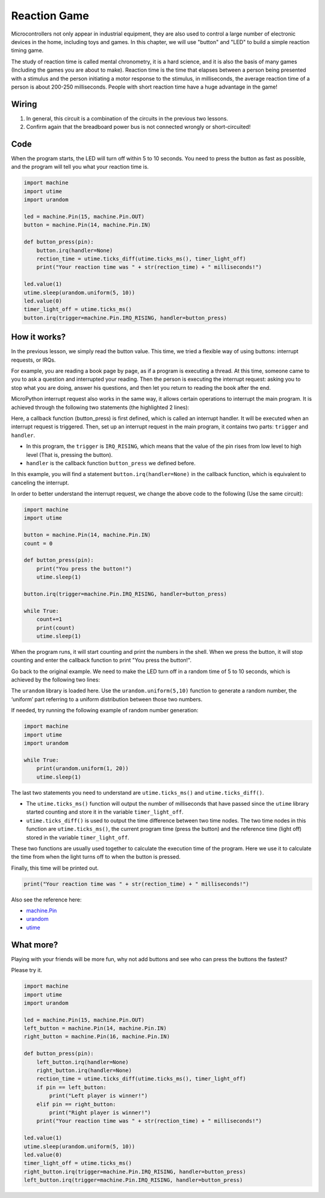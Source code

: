 Reaction Game
==========================================================

Microcontrollers not only appear in industrial equipment, they are also used to control a large number of electronic devices in the home, including toys and games. In this chapter, we will use "button" and "LED" to build a simple reaction timing game.

The study of reaction time is called mental chronometry, it is a hard science, and it is also the basis of many games (Including the games you are about to make). Reaction time is the time that elapses between a person being presented with a stimulus and the person initiating a motor response to the stimulus, in milliseconds, the average reaction time of a person is about 200-250 milliseconds. People with short reaction time have a huge advantage in the game!

Wiring
-------------------------------

.. image:: img/wiring_reaction_game.png

1. In general, this circuit is a combination of the circuits in the previous two lessons.
#. Confirm again that the breadboard power bus is not connected wrongly or short-circuited!


Code
----------------------------------

When the program starts, the LED will turn off within 5 to 10 seconds. You need to press the button as fast as possible, and the program will tell you what your reaction time is.


.. code-block:: python

    import machine
    import utime
    import urandom

    led = machine.Pin(15, machine.Pin.OUT)
    button = machine.Pin(14, machine.Pin.IN)

    def button_press(pin):
        button.irq(handler=None)
        rection_time = utime.ticks_diff(utime.ticks_ms(), timer_light_off)
        print("Your reaction time was " + str(rection_time) + " milliseconds!")

    led.value(1)
    utime.sleep(urandom.uniform(5, 10))
    led.value(0)
    timer_light_off = utime.ticks_ms()
    button.irq(trigger=machine.Pin.IRQ_RISING, handler=button_press)

How it works?
-----------------------------------------------

In the previous lesson, we simply read the button value. This time, we tried a flexible way of using buttons: interrupt requests, or IRQs.

For example, you are reading a book page by page, as if a program is executing a thread. At this time, someone came to you to ask a question and interrupted your reading. Then the person is executing the interrupt request: asking you to stop what you are doing, answer his questions, and then let you return to reading the book after the end.

MicroPython interrupt request also works in the same way, it allows certain operations to interrupt the main program. It is achieved through the following two statements (the highlighted 2 lines):

.. code-block:: python
    :emphasize-lines: 8,17

    import machine
    import utime
    import urandom

    led = machine.Pin(15, machine.Pin.OUT)
    button = machine.Pin(14, machine.Pin.IN)

    def button_press(pin):
        button.irq(handler=None)
        rection_time = utime.ticks_diff(utime.ticks_ms(), timer_light_off)
        print("Your reaction time was " + str(rection_time) + " milliseconds!")

    led.value(1)
    utime.sleep(urandom.uniform(5, 10))
    led.value(0)
    timer_light_off = utime.ticks_ms()
    button.irq(trigger=machine.Pin.IRQ_RISING, handler=button_press)

Here, a callback function (button_press) is first defined, which is called an interrupt handler. It will be executed when an interrupt request is triggered.
Then, set up an interrupt request in the main program, it contains two parts: ``trigger`` and ``handler``.

* In this program, the ``trigger`` is ``IRQ_RISING``, which means that the value of the pin rises from low level to high level (That is, pressing the button).
* ``handler`` is the callback function ``button_press`` we defined before. 

In this example, you will find a statement ``button.irq(handler=None)`` in the callback function, which is equivalent to canceling the interrupt.

In order to better understand the interrupt request, we change the above code to the following (Use the same circuit):

.. code-block:: python

    import machine
    import utime

    button = machine.Pin(14, machine.Pin.IN)
    count = 0

    def button_press(pin):
        print("You press the button!")
        utime.sleep(1)        

    button.irq(trigger=machine.Pin.IRQ_RISING, handler=button_press)

    while True:
        count+=1
        print(count)
        utime.sleep(1)

When the program runs, it will start counting and print the numbers in the shell. When we press the button, it will stop counting and enter the callback function to print "You press the button!".

Go back to the original example. We need to make the LED turn off in a random time of 5 to 10 seconds, which is achieved by the following two lines:

.. code-block:: python
    :emphasize-lines: 3,14

    import machine
    import utime
    import urandom

    led = machine.Pin(15, machine.Pin.OUT)
    button = machine.Pin(14, machine.Pin.IN)

    def button_press(pin):
        button.irq(handler=None)
        rection_time = utime.ticks_diff(utime.ticks_ms(), timer_light_off)
        print("Your reaction time was " + str(rection_time) + " milliseconds!")

    led.value(1)
    utime.sleep(urandom.uniform(5, 10))
    led.value(0)
    timer_light_off = utime.ticks_ms()
    button.irq(trigger=machine.Pin.IRQ_RISING, handler=button_press)
    
The ``urandom`` library is loaded here. Use the ``urandom.uniform(5,10)`` function to generate a random number, the ‘uniform’ part referring to a uniform distribution between those two numbers.

If needed, try running the following example of random number generation:

.. code-block:: python

    import machine
    import utime
    import urandom

    while True:
        print(urandom.uniform(1, 20))
        utime.sleep(1)

The last two statements you need to understand are ``utime.ticks_ms()`` and ``utime.ticks_diff()``.

.. code-block:: python
    :emphasize-lines: 10,16

    import machine
    import utime
    import urandom

    led = machine.Pin(15, machine.Pin.OUT)
    button = machine.Pin(14, machine.Pin.IN)

    def button_press(pin):
        button.irq(handler=None)
        rection_time = utime.ticks_diff(utime.ticks_ms(), timer_light_off)
        print("Your reaction time was " + str(rection_time) + " milliseconds!")

    led.value(1)
    utime.sleep(urandom.uniform(5, 10))
    led.value(0)
    timer_light_off = utime.ticks_ms()
    button.irq(trigger=machine.Pin.IRQ_RISING, handler=button_press)

* The ``utime.ticks_ms()`` function will output the number of milliseconds that have passed since the ``utime`` library started counting and store it in the variable ``timer_light_off``.
* ``utime.ticks_diff()`` is used to output the time difference between two time nodes. The two time nodes in this function are ``utime.ticks_ms()``, the current program time (press the button) and the reference time (light off) stored in the variable ``timer_light_off``.
  
These two functions are usually used together to calculate the execution time of the program. Here we use it to calculate the time from when the light turns off to when the button is pressed.

Finally, this time will be printed out.

.. code-block:: python

    print("Your reaction time was " + str(rection_time) + " milliseconds!")

Also see the reference here:

* `machine.Pin <https://docs.micropython.org/en/latest/library/machine.Pin.html>`_
* `urandom <https://www.sutron.com/micropython/html/library/urandom.html>`_
* `utime <https://docs.micropython.org/en/latest/library/utime.html>`_


What more?
------------------------
Playing with your friends will be more fun, why not add buttons and see who can press the buttons the fastest?

Please try it.

.. image:: img/wiring_reaction_game_2.png

.. code-block:: python

    import machine
    import utime
    import urandom

    led = machine.Pin(15, machine.Pin.OUT)
    left_button = machine.Pin(14, machine.Pin.IN)
    right_button = machine.Pin(16, machine.Pin.IN)

    def button_press(pin):
        left_button.irq(handler=None)
        right_button.irq(handler=None)
        rection_time = utime.ticks_diff(utime.ticks_ms(), timer_light_off)
        if pin == left_button:
            print("Left player is winner!")
        elif pin == right_button:
            print("Right player is winner!")
        print("Your reaction time was " + str(rection_time) + " milliseconds!")

    led.value(1)
    utime.sleep(urandom.uniform(5, 10))
    led.value(0)
    timer_light_off = utime.ticks_ms()    
    right_button.irq(trigger=machine.Pin.IRQ_RISING, handler=button_press)
    left_button.irq(trigger=machine.Pin.IRQ_RISING, handler=button_press)
    

